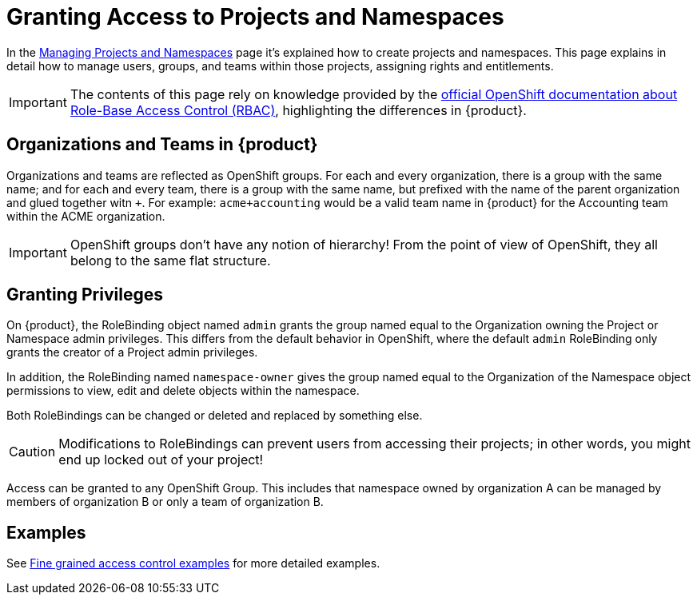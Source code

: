 = Granting Access to Projects and Namespaces

In the xref:how-to/manage-projects-and-namespaces.adoc[Managing Projects and Namespaces] page it's explained how to create projects and namespaces.
This page explains in detail how to manage users, groups, and teams within those projects, assigning rights and entitlements.

IMPORTANT: The contents of this page rely on knowledge provided by the https://docs.openshift.com/container-platform/latest/authentication/using-rbac.html[official OpenShift documentation about Role-Base Access Control (RBAC)], highlighting the differences in {product}.

== Organizations and Teams in {product}

Organizations and teams are reflected as OpenShift groups.
For each and every organization, there is a group with the same name; and for each and every team, there is a group with the same name, but prefixed with the name of the parent organization and glued together witn `+`.
For example: `acme+accounting` would be a valid team name in {product} for the Accounting team within the ACME organization.

IMPORTANT: OpenShift groups don't have any notion of hierarchy! From the point of view of OpenShift, they all belong to the same flat structure.

== Granting Privileges

On {product}, the RoleBinding object named `admin` grants the group named equal to the Organization owning the Project or Namespace admin privileges.
This differs from the default behavior in OpenShift, where the default `admin` RoleBinding only grants the creator of a Project admin privileges.

In addition, the RoleBinding named `namespace-owner` gives the group named equal to the Organization of the Namespace object permissions to view, edit and delete objects within the namespace.

Both RoleBindings can be changed or deleted and replaced by something else.

CAUTION: Modifications to RoleBindings can prevent users from accessing their projects; in other words, you might end up locked out of your project!

Access can be granted to any OpenShift Group.
This includes that namespace owned by organization A can be managed by members of organization B or only a team of organization B.

== Examples

See xref:how-to/fine-grained-access-examples.adoc[Fine grained access control examples] for more detailed examples.
